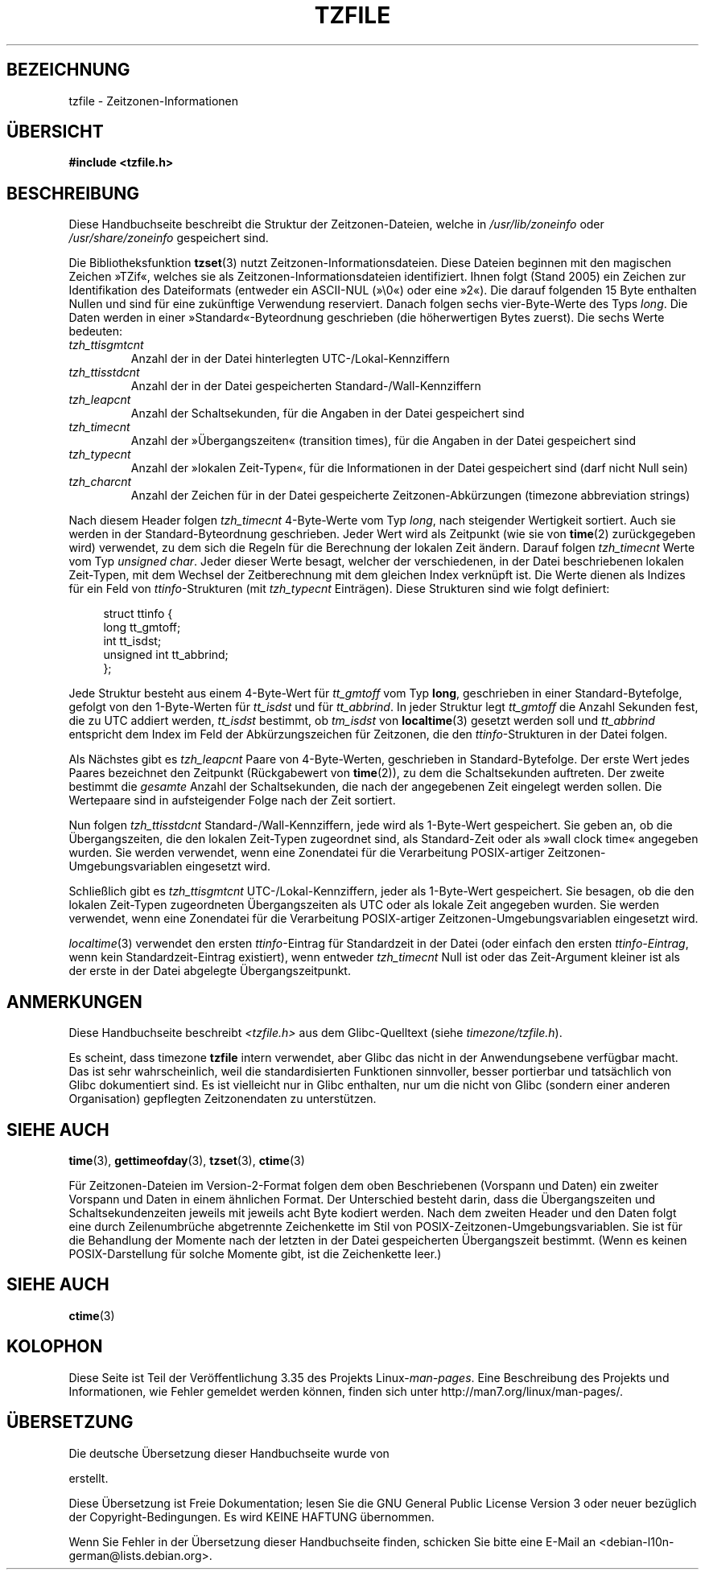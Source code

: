 .\" @(#)tzfile.5	7.11
.\" This file is in the public domain, so clarified as of
.\" 1996-06-05 by Arthur David Olson <arthur_david_olson@nih.gov>.
.\"*******************************************************************
.\"
.\" This file was generated with po4a. Translate the source file.
.\"
.\"*******************************************************************
.TH TZFILE 5 "31. August 2010" "" Linux\-Programmierhandbuch
.SH BEZEICHNUNG
tzfile \- Zeitzonen\-Informationen
.SH ÜBERSICHT
\fB#include <tzfile.h>\fP
.SH BESCHREIBUNG
Diese Handbuchseite beschreibt die Struktur der Zeitzonen\-Dateien, welche in
\fI/usr/lib/zoneinfo\fP oder \fI/usr/share/zoneinfo\fP gespeichert sind.

Die Bibliotheksfunktion \fBtzset\fP(3) nutzt
Zeitzonen\-Informationsdateien. Diese Dateien beginnen mit den magischen
Zeichen »TZif«, welches sie als Zeitzonen\-Informationsdateien
identifiziert. Ihnen folgt (Stand 2005) ein Zeichen zur Identifikation des
Dateiformats (entweder ein ASCII\-NUL (»\e0«) oder eine »2«). Die darauf
folgenden 15 Byte enthalten Nullen und sind für eine zukünftige Verwendung
reserviert. Danach folgen sechs vier\-Byte\-Werte des Typs \fIlong\fP. Die Daten
werden in einer »Standard«\-Byteordnung geschrieben (die höherwertigen Bytes
zuerst). Die sechs Werte bedeuten:
.TP 
\fItzh_ttisgmtcnt\fP
Anzahl der in der Datei hinterlegten UTC\-/Lokal\-Kennziffern
.TP 
\fItzh_ttisstdcnt\fP
Anzahl der in der Datei gespeicherten Standard\-/Wall\-Kennziffern
.TP 
\fItzh_leapcnt\fP
Anzahl der Schaltsekunden, für die Angaben in der Datei gespeichert sind
.TP 
\fItzh_timecnt\fP
Anzahl der »Übergangszeiten« (transition times), für die Angaben in der
Datei gespeichert sind
.TP 
\fItzh_typecnt\fP
Anzahl der »lokalen Zeit\-Typen«, für die Informationen in der Datei
gespeichert sind (darf nicht Null sein)
.TP 
\fItzh_charcnt\fP
Anzahl der Zeichen für in der Datei gespeicherte Zeitzonen\-Abkürzungen
(timezone abbreviation strings)
.PP
Nach diesem Header folgen \fItzh_timecnt\fP 4\-Byte\-Werte vom Typ \fIlong\fP, nach
steigender Wertigkeit sortiert. Auch sie werden in der Standard\-Byteordnung
geschrieben. Jeder Wert wird als Zeitpunkt (wie sie von \fBtime\fP(2)
zurückgegeben wird) verwendet, zu dem sich die Regeln für die Berechnung der
lokalen Zeit ändern. Darauf folgen \fItzh_timecnt\fP Werte vom Typ \fIunsigned
char\fP. Jeder dieser Werte besagt, welcher der verschiedenen, in der Datei
beschriebenen lokalen Zeit\-Typen, mit dem Wechsel der Zeitberechnung mit dem
gleichen Index verknüpft ist. Die Werte dienen als Indizes für ein Feld von
\fIttinfo\fP\-Strukturen (mit \fItzh_typecnt\fP Einträgen). Diese Strukturen sind
wie folgt definiert:
.in +4n
.sp
.nf
struct ttinfo {
    long         tt_gmtoff;
    int          tt_isdst;
    unsigned int tt_abbrind;
};
.in
.fi
.sp
Jede Struktur besteht aus einem 4\-Byte\-Wert für \fItt_gmtoff\fP vom Typ
\fBlong\fP, geschrieben in einer Standard\-Bytefolge, gefolgt von den
1\-Byte\-Werten für \fItt_isdst\fP und für \fItt_abbrind\fP. In jeder Struktur legt
\fItt_gmtoff\fP die Anzahl Sekunden fest, die zu UTC addiert werden,
\fItt_isdst\fP bestimmt, ob \fItm_isdst\fP von \fBlocaltime\fP(3) gesetzt werden soll
und \fItt_abbrind\fP entspricht dem Index im Feld der Abkürzungszeichen für
Zeitzonen, die den \fIttinfo\fP\-Strukturen in der Datei folgen.
.PP
Als Nächstes gibt es \fItzh_leapcnt\fP Paare von 4\-Byte\-Werten, geschrieben in
Standard\-Bytefolge. Der erste Wert jedes Paares bezeichnet den Zeitpunkt
(Rückgabewert von \fBtime\fP(2)), zu dem die Schaltsekunden auftreten. Der
zweite bestimmt die \fIgesamte\fP Anzahl der Schaltsekunden, die nach der
angegebenen Zeit eingelegt werden sollen. Die Wertepaare sind in
aufsteigender Folge nach der Zeit sortiert.
.PP
Nun folgen \fItzh_ttisstdcnt\fP Standard\-/Wall\-Kennziffern, jede wird als
1\-Byte\-Wert gespeichert. Sie geben an, ob die Übergangszeiten, die den
lokalen Zeit\-Typen zugeordnet sind, als Standard\-Zeit oder als »wall clock
time« angegeben wurden. Sie werden verwendet, wenn eine Zonendatei für die
Verarbeitung POSIX\-artiger Zeitzonen\-Umgebungsvariablen eingesetzt wird.
.PP
Schließlich gibt es \fItzh_ttisgmtcnt\fP UTC\-/Lokal\-Kennziffern, jeder als
1\-Byte\-Wert gespeichert. Sie besagen, ob die den lokalen Zeit\-Typen
zugeordneten Übergangszeiten als UTC oder als lokale Zeit angegeben
wurden. Sie werden verwendet, wenn eine Zonendatei für die Verarbeitung
POSIX\-artiger Zeitzonen\-Umgebungsvariablen eingesetzt wird.
.PP
\fIlocaltime\fP(3) verwendet den ersten \fIttinfo\fP\-Eintrag für Standardzeit in
der Datei (oder einfach den ersten \fIttinfo\-Eintrag\fP, wenn kein
Standardzeit\-Eintrag existiert), wenn entweder \fItzh_timecnt\fP Null ist oder
das Zeit\-Argument kleiner ist als der erste in der Datei abgelegte
Übergangszeitpunkt.
.SH ANMERKUNGEN
Diese Handbuchseite beschreibt \fI<tzfile.h>\fP aus dem Glibc\-Quelltext
(siehe \fItimezone/tzfile.h\fP).

Es scheint, dass timezone \fBtzfile\fP intern verwendet, aber Glibc das nicht
in der Anwendungsebene verfügbar macht. Das ist sehr wahrscheinlich, weil
die standardisierten Funktionen sinnvoller, besser portierbar und
tatsächlich von Glibc dokumentiert sind. Es ist vielleicht nur in Glibc
enthalten, nur um die nicht von Glibc (sondern einer anderen Organisation)
gepflegten Zeitzonendaten zu unterstützen.
.SH "SIEHE AUCH"
.\" .BR newctime (3)
\fBtime\fP(3), \fBgettimeofday\fP(3), \fBtzset\fP(3), \fBctime\fP(3)
.PP
Für Zeitzonen\-Dateien im Version\-2\-Format folgen dem oben Beschriebenen
(Vorspann und Daten) ein zweiter Vorspann und Daten in einem ähnlichen
Format. Der Unterschied besteht darin, dass die Übergangszeiten und
Schaltsekundenzeiten jeweils mit jeweils acht Byte kodiert werden. Nach dem
zweiten Header und den Daten folgt eine durch Zeilenumbrüche abgetrennte
Zeichenkette im Stil von POSIX\-Zeitzonen\-Umgebungsvariablen. Sie ist für die
Behandlung der Momente nach der letzten in der Datei gespeicherten
Übergangszeit bestimmt. (Wenn es keinen POSIX\-Darstellung für solche Momente
gibt, ist die Zeichenkette leer.)
.SH "SIEHE AUCH"
\fBctime\fP(3)
.SH KOLOPHON
Diese Seite ist Teil der Veröffentlichung 3.35 des Projekts
Linux\-\fIman\-pages\fP. Eine Beschreibung des Projekts und Informationen, wie
Fehler gemeldet werden können, finden sich unter
http://man7.org/linux/man\-pages/.

.SH ÜBERSETZUNG
Die deutsche Übersetzung dieser Handbuchseite wurde von

erstellt.

Diese Übersetzung ist Freie Dokumentation; lesen Sie die
GNU General Public License Version 3 oder neuer bezüglich der
Copyright-Bedingungen. Es wird KEINE HAFTUNG übernommen.

Wenn Sie Fehler in der Übersetzung dieser Handbuchseite finden,
schicken Sie bitte eine E-Mail an <debian-l10n-german@lists.debian.org>.
